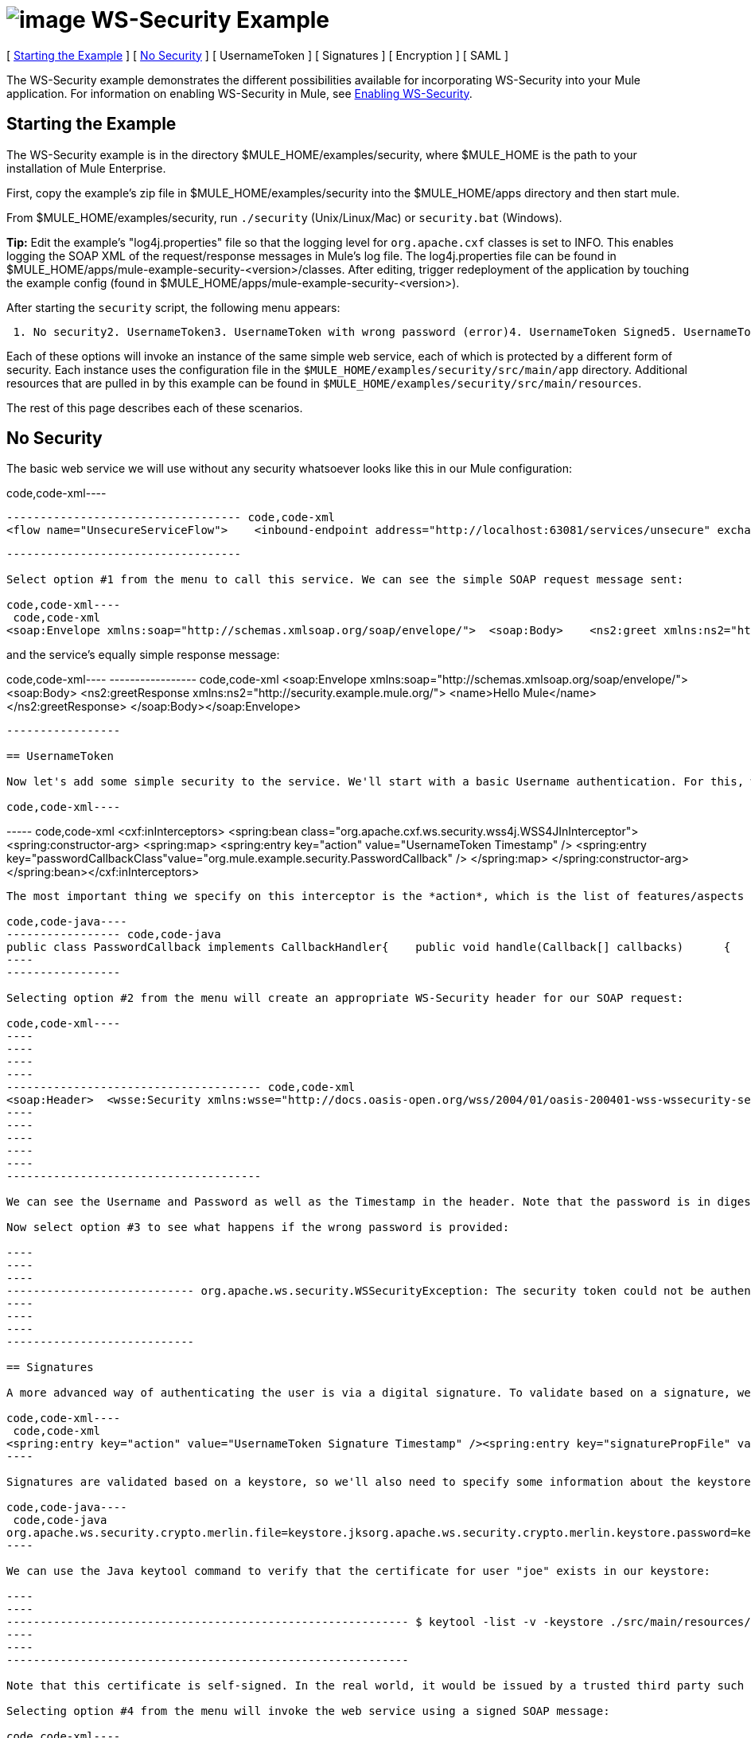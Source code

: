 = image:/documentation-3.2/download/attachments/12257119/EEonly.png?version=1&modificationDate=1214338867995[image] WS-Security Example

[ <<Starting the Example>> ] [ <<No Security>> ] [ UsernameToken ] [ Signatures ] [ Encryption ] [ SAML ]

The WS-Security example demonstrates the different possibilities available for incorporating WS-Security into your Mule application. For information on enabling WS-Security in Mule, see http://www.mulesoft.org/display/MULE2USER/Enabling+WS-Security[Enabling WS-Security].

== Starting the Example

The WS-Security example is in the directory $MULE_HOME/examples/security, where $MULE_HOME is the path to your installation of Mule Enterprise.

First, copy the example's zip file in $MULE_HOME/examples/security into the $MULE_HOME/apps directory and then start mule.

From $MULE_HOME/examples/security, run `./security` (Unix/Linux/Mac) or `security.bat` (Windows).

*Tip:* Edit the example's "log4j.properties" file so that the logging level for `org.apache.cxf` classes is set to INFO. This enables logging the SOAP XML of the request/response messages in Mule's log file. The log4j.properties file can be found in $MULE_HOME/apps/mule-example-security-<version>/classes. After editing, trigger redeployment of the application by touching the example config (found in $MULE_HOME/apps/mule-example-security-<version>).

After starting the `security` script, the following menu appears:

----
 1. No security2. UsernameToken3. UsernameToken with wrong password (error)4. UsernameToken Signed5. UsernameToken missing signature (error)6. UsernameToken Encrypted7. SAMLToken8. SAMLToken wrong subject (error)q. Quit
----

Each of these options will invoke an instance of the same simple web service, each of which is protected by a different form of security. Each instance uses the configuration file in the `$MULE_HOME/examples/security/src/main/app` directory. Additional resources that are pulled in by this example can be found in `$MULE_HOME/examples/security/src/main/resources`.

The rest of this page describes each of these scenarios.

== No Security

The basic web service we will use without any security whatsoever looks like this in our Mule configuration:

code,code-xml----
----
----------------------------------- code,code-xml
<flow name="UnsecureServiceFlow">    <inbound-endpoint address="http://localhost:63081/services/unsecure" exchange-pattern="request-response"/>    <cxf:jaxws-service serviceClass="com.mulesoft.mule.example.security.Greeter">        <cxf:features>            <spring:bean class="org.mule.module.cxf.feature.PrettyLoggingFeature" />            </cxf:features>        </cxf:jaxws-service>        <component class="com.mulesoft.mule.example.security.GreeterService" /></flow>
----
----
-----------------------------------

Select option #1 from the menu to call this service. We can see the simple SOAP request message sent:

code,code-xml----
 code,code-xml
<soap:Envelope xmlns:soap="http://schemas.xmlsoap.org/soap/envelope/">  <soap:Body>    <ns2:greet xmlns:ns2="http://security.example.mule.org/">      <name>Mule</name>    </ns2:greet>  </soap:Body></soap:Envelope>
----

and the service's equally simple response message:

code,code-xml----
----------------- code,code-xml
<soap:Envelope xmlns:soap="http://schemas.xmlsoap.org/soap/envelope/">  <soap:Body>    <ns2:greetResponse xmlns:ns2="http://security.example.mule.org/">      <name>Hello Mule</name>    </ns2:greetResponse>  </soap:Body></soap:Envelope>
----
-----------------

== UsernameToken

Now let's add some simple security to the service. We'll start with a basic Username authentication. For this, we'll add a WSS4J interceptor to our inbound CXF endpoint:

code,code-xml----
----
----- code,code-xml
<cxf:inInterceptors>    <spring:bean class="org.apache.cxf.ws.security.wss4j.WSS4JInInterceptor">        <spring:constructor-arg>            <spring:map>                  <spring:entry key="action" value="UsernameToken Timestamp" />                  <spring:entry key="passwordCallbackClass"value="org.mule.example.security.PasswordCallback" />            </spring:map>        </spring:constructor-arg>    </spring:bean></cxf:inInterceptors>
----
----
-----

The most important thing we specify on this interceptor is the *action*, which is the list of features/aspects of WS-Security that we want to validate upon receiving an incoming message. In this case, we specify `UsernameToken`, which will check the username and password, and `Timestamp`, which will verify that the message is not too stale. We also specify a password callback so that our password is not stored in the config file itself.

code,code-java----
----------------- code,code-java
public class PasswordCallback implements CallbackHandler{    public void handle(Callback[] callbacks)      {        ...cut...        if (pc.getIdentifier().equals("joe"))         {            pc.setPassword("secret");        }...cut...
----
-----------------

Selecting option #2 from the menu will create an appropriate WS-Security header for our SOAP request:

code,code-xml----
----
----
----
----
-------------------------------------- code,code-xml
<soap:Header>  <wsse:Security xmlns:wsse="http://docs.oasis-open.org/wss/2004/01/oasis-200401-wss-wssecurity-secext-1.0.xsd" soap:mustUnderstand="1">    <wsu:Timestamp xmlns:wsu="http://docs.oasis-open.org/wss/2004/01/oasis-200401-wss-wssecurity-utility-1.0.xsd" wsu:Id="Timestamp-2">      <wsu:Created>2009-11-11T00:05:05.044Z</wsu:Created>      <wsu:Expires>2009-11-11T00:10:05.044Z</wsu:Expires>    </wsu:Timestamp>    <wsse:UsernameToken xmlns:wsu="http://docs.oasis-open.org/wss/2004/01/oasis-200401-wss-wssecurity-utility-1.0.xsd" wsu:Id="UsernameToken-1">      <wsse:Username>joe</wsse:Username>      <wsse:Password Type="http://docs.oasis-open.org/wss/2004/01/oasis-200401-wss-username-token-profile-1.0#PasswordDigest">53d055aB/snZJelfToizUd5s1p8=</wsse:Password>      <wsse:Nonce EncodingType="http://docs.oasis-open.org/wss/2004/01/oasis-200401-wss-soap-message-security-1.0#Base64Binary">uHT6rXehXO83lMQGKXg8uw==</wsse:Nonce>      <wsu:Created>2009-11-11T00:05:05.042Z</wsu:Created>    </wsse:UsernameToken>  </wsse:Security></soap:Header>
----
----
----
----
----
--------------------------------------

We can see the Username and Password as well as the Timestamp in the header. Note that the password is in digest form rather than plain text, which is the default behavior.

Now select option #3 to see what happens if the wrong password is provided:

----
----
----
---------------------------- org.apache.ws.security.WSSecurityException: The security token could not be authenticated or authorized  at org.apache.ws.security.processor.UsernameTokenProcessor.handleUsernameToken(UsernameTokenProcessor.java:143)  at org.apache.ws.security.processor.UsernameTokenProcessor.handleToken(UsernameTokenProcessor.java:56)  at org.apache.ws.security.WSSecurityEngine.processSecurityHeader(WSSecurityEngine.java:326)  at org.apache.ws.security.WSSecurityEngine.processSecurityHeader(WSSecurityEngine.java:243)  at org.apache.cxf.ws.security.wss4j.WSS4JInInterceptor.handleMessage(WSS4JInInterceptor.java:159)
----
----
----
----------------------------

== Signatures

A more advanced way of authenticating the user is via a digital signature. To validate based on a signature, we'll need to add a new Signature action to our inbound endpoint:

code,code-xml----
 code,code-xml
<spring:entry key="action" value="UsernameToken Signature Timestamp" /><spring:entry key="signaturePropFile" value="wssecurity.properties" />
----

Signatures are validated based on a keystore, so we'll also need to specify some information about the keystore we're using. The following properties are in the `wssecurity.properties` file:

code,code-java----
 code,code-java
org.apache.ws.security.crypto.merlin.file=keystore.jksorg.apache.ws.security.crypto.merlin.keystore.password=keyStorePassword
----

We can use the Java keytool command to verify that the certificate for user "joe" exists in our keystore:

----
----
------------------------------------------------------------ $ keytool -list -v -keystore ./src/main/resources/keystore.jks -alias joeEnter keystore password:  keyStorePassword Alias name: joeCreation date: Sep 24, 2009Entry type: keyEntryCertificate chain length: 1Certificate[1]:Owner: CN=joeIssuer: CN=joeSerial number: 4abb93daValid from: Thu Sep 24 11:44:26 CLT 2009 until: Wed Dec 23 12:44:26 CLST 2009Certificate fingerprints:   MD5:  24:08:D3:3B:D1:FE:E0:18:6B:12:DC:79:98:EE:62:6D   SHA1: 25:69:19:52:C9:FE:26:64:F7:C8:F3:BF:E4:9A:5B:71:B4:9E:9F:C3
----
----
------------------------------------------------------------

Note that this certificate is self-signed. In the real world, it would be issued by a trusted third party such as Verisign.

Selecting option #4 from the menu will invoke the web service using a signed SOAP message:

code,code-xml----
----
----
----
----
----
----
----
----
----
----------- code,code-xml
<ds:Signature xmlns:ds="http://www.w3.org/2000/09/xmldsig#"  Id="Signature-2">  <ds:SignedInfo xmlns:ds="http://www.w3.org/2000/09/xmldsig#">    <ds:CanonicalizationMethod xmlns:ds="http://www.w3.org/2000/09/xmldsig#"      Algorithm="http://www.w3.org/2001/10/xml-exc-c14n#" />    <ds:SignatureMethod xmlns:ds="http://www.w3.org/2000/09/xmldsig#"      Algorithm="http://www.w3.org/2000/09/xmldsig#rsa-sha1" />    <ds:Reference xmlns:ds="http://www.w3.org/2000/09/xmldsig#"  URI="#id-3">      <ds:Transforms xmlns:ds="http://www.w3.org/2000/09/xmldsig#">        <ds:Transform xmlns:ds="http://www.w3.org/2000/09/xmldsig#"          Algorithm="http://www.w3.org/2001/10/xml-exc-c14n#" />      </ds:Transforms>      <ds:DigestMethod xmlns:ds="http://www.w3.org/2000/09/xmldsig#"        Algorithm="http://www.w3.org/2000/09/xmldsig#sha1" />      <ds:DigestValue xmlns:ds="http://www.w3.org/2000/09/xmldsig#">AtIQc6I4I62MvLRJd+S8jdiS5SE=</ds:DigestValue>    </ds:Reference>  </ds:SignedInfo>  <ds:SignatureValue xmlns:ds="http://www.w3.org/2000/09/xmldsig#">    VFT2zQ+wpoY/C1sTyDMYkD0Z/Vij4GM8mGaoa26aUw5WuRPUxHure7dwsGMF4ivj96cSMo/AQpFR    C/rVdwVEGbobmkrpp/IwkGIwXu2lNf5yAOalIVdLQCeSUdT8KqAHYzQbyYxOKWaroFzkws/+E4Xm    mNAoiJixK71EPmyqNe0=    </ds:SignatureValue>  <ds:KeyInfo xmlns:ds="http://www.w3.org/2000/09/xmldsig#" Id="KeyId-FCBB1376C4DCB7E74C12579545658052">    <wsse:SecurityTokenReference      xmlns:wsse="http://docs.oasis-open.org/wss/2004/01/oasis-200401-wss-wssecurity-secext-1.0.xsd"      xmlns:wsu="http://docs.oasis-open.org/wss/2004/01/oasis-200401-wss-wssecurity-utility-1.0.xsd"      wsu:Id="STRId-FCBB1376C4DCB7E74C12579545658073">      <ds:X509Data xmlns:ds="http://www.w3.org/2000/09/xmldsig#">        <ds:X509IssuerSerial xmlns:ds="http://www.w3.org/2000/09/xmldsig#">          <ds:X509IssuerName xmlns:ds="http://www.w3.org/2000/09/xmldsig#">CN=joe</ds:X509IssuerName>          <ds:X509SerialNumber xmlns:ds="http://www.w3.org/2000/09/xmldsig#">1253807066</ds:X509SerialNumber>        </ds:X509IssuerSerial>      </ds:X509Data>    </wsse:SecurityTokenReference>  </ds:KeyInfo></ds:Signature>
----
----
----
----
----
----
----
----
----
----
-----------

And option #5 shows what happens if we try to send a message that isn't signed by joe:

----
------------------------------------------------- org.apache.ws.security.WSSecurityException: An error was discovered processing the  header  at org.apache.cxf.ws.security.wss4j.WSS4JInInterceptor.handleMessage(WSS4JInInterceptor.java:238) 
----
-------------------------------------------------

== Encryption

Note that so far, all security information has been contained in the header of the SOAP message, but the body of the message is completely transparent. We can encrypt the body of the message by adding an Encrypt action to our service:

code,code-xml----
----
----
----
----
----
----
---- code,code-xml
<spring:entry key="action" value="UsernameToken Timestamp Encrypt" /><spring:entry key="decryptionPropFile" value="wssecurity.properties" />Selecting option #6 will send a SOAP message with the body encrypted:<soap:Body>  <xenc:EncryptedData xmlns:xenc="http://www.w3.org/2001/04/xmlenc#"    Id="EncDataId-9" Type="http://www.w3.org/2001/04/xmlenc#Content">    <xenc:EncryptionMethod xmlns:xenc="http://www.w3.org/2001/04/xmlenc#"      Algorithm="http://www.w3.org/2001/04/xmlenc#aes128-cbc" />    <ds:KeyInfo xmlns:ds="http://www.w3.org/2000/09/xmldsig#">      <wsse:SecurityTokenReference        xmlns:wsse="http://docs.oasis-open.org/wss/2004/01/oasis-200401-wss-wssecurity-secext-1.0.xsd">        <wsse:Reference          xmlns:wsse="http://docs.oasis-open.org/wss/2004/01/oasis-200401-wss-wssecurity-secext-1.0.xsd"          URI="#EncKeyId-FCBB1376C4DCB7E74C12579575025715" />      </wsse:SecurityTokenReference>    </ds:KeyInfo>    <xenc:CipherData xmlns:xenc="http://www.w3.org/2001/04/xmlenc#">      <xenc:CipherValue xmlns:xenc="http://www.w3.org/2001/04/xmlenc#">4bJWs2bQKdzof3FM2U5O3qTa4EhuSdItuE6zjSfi8BNqO+y/7V3cU2T4j6ewMo/TAUyyvDNLqluL        +kaAJen3hE/KWkFKfo5CAVeE3ifbBK10lem8cGo5qwAPXZjlCYY52xv1QpW3hlv9E63J0hcbnQQr        BAcF4LwlGzIybwaeydju3Y34hU+nhVpgmiBahwKHD6R+7EuUrwby7t7pQnh53gtEvqkH0YES5dVx        yOqTtLsBTLu/Xz2IzeRiGQBqFJVHzwueOaS1L7A2mlLebmUiEQ==</xenc:CipherValue>    </xenc:CipherData>  </xenc:EncryptedData></soap:Body>
----
----
----
----
----
----
----
----

The message will not be decrypted without the user's signature, so the keystore is once again used for encryption.

== SAML

This scenario uses the http://www.mulesoft.org/display/MULE2USER/SAML+Module[SAML module]. Since SAML is used for single sign-on, authentication of the user is assumed to have already occurred, and the SAML token simply contains one or more subjects, which provide some information understood by other systems. In this case we will configure our service to require a SAML subject of AllowGreetingServices. To our inbound endpoint we add a SAMLVerifyInterceptor with a callback, which will check for the correct SAML subject:

code,code-xml----
--------------------------------------------------------------------------------------------------------- code,code-xml
<spring:bean class="org.mule.module.saml.cxf.SAMLVerifyInterceptor">     <spring:property name="callback">          <spring:bean class="org.mule.example.security.VerifyAuthorization">               <spring:property name="subject" value="AllowGreetingServices" />          </spring:bean>     </spring:property></spring:bean>
----
---------------------------------------------------------------------------------------------------------

code,code-java----
----
----------------------------------------------------- code,code-java
public class VerifyAuthorization implements SAMLVerifyCallback{    private String subject;        public SAMLAuthenticationAdapter verify(SAMLAuthenticationAdapter samlAuthentication) throws SecurityException    {        SAMLSubject samlSubject = samlAuthentication.getSubject();        if (!samlSubject.getNameIdentifier().getName().equals(subject))        {            throw new UnauthorisedException(...cut...
----
----
-----------------------------------------------------

Option #7 adds the expected SAML token to the WS-Security header of the message:

code,code-xml----
----
----
----
-------------- code,code-xml
<Assertion xmlns="urn:oasis:names:tc:SAML:1.0:assertion" xmlns:saml="urn:oasis:names:tc:SAML:1.0:assertion" xmlns:samlp="urn:oasis:names:tc:SAML:1.0:protocol" xmlns:xsd="http://www.w3.org/2001/XMLSchema" xmlns:xsi="http://www.w3.org/2001/XMLSchema-instance" AssertionID="_40082eadbf045476e26a107e4f37861d" IssueInstant="2009-11-13T02:26:06.569Z" Issuer="self" MajorVersion="1" MinorVersion="1">  <AuthenticationStatement AuthenticationInstant="2009-11-13T02:26:06.569Z" AuthenticationMethod="urn:oasis:names:tc:SAML:1.0:am:password">    <Subject>      <NameIdentifier>AllowGreetingServices</NameIdentifier>      <SubjectConfirmation>        <ConfirmationMethod>urn:oasis:names:tc:SAML:1.0:cm:sender-vouches</ConfirmationMethod>      </SubjectConfirmation>    </Subject>  </AuthenticationStatement></Assertion>
----
----
----
----
--------------

Selecting option #8 will send a SAML token without the expected subject:

----
------------------------------------------------------------------ Missing SAML authorization for resource: AllowGreetingServices. Message payload is of type: ChunkedInputStream  at org.mule.module.saml.cxf.SAMLVerifyInterceptor.handleMessage(SAMLVerifyInterceptor.java:99) 
----
------------------------------------------------------------------

To verify that the received SAML token is authentic, SAML offers two different modes of trust: *Sender Vouches* and *Holder of Key*. In this case, we are using Sender Vouches, which means that the sender of the message must be trusted (e.g., via a digital signature). In Holder of Key mode, the sender of the message does not matter, but the SAML token subject must contain a key from a trusted source (e.g., an X.509 certificate from Verisign).

For more information on SAML, refer to:http://saml.xml.org/wiki/saml-wiki-knowledgebase

image:/documentation-3.2/download/resources/com.adaptavist.confluence.rate:rate/resources/themes/v2/gfx/loading_mini.gif[image]image:/documentation-3.2/download/resources/com.adaptavist.confluence.rate:rate/resources/themes/v2/gfx/rater.gif[image]

Your Rating:

Thanks for voting!

link:/documentation-3.2/plugins/rate/rating.action?decorator=none&displayFilter.includeCookies=true&displayFilter.includeUsers=true&ceoId=29097987&rating=1&redirect=true[image:/documentation-3.2/download/resources/com.adaptavist.confluence.rate:rate/resources/themes/v2/gfx/blank.gif[image]]link:/documentation-3.2/plugins/rate/rating.action?decorator=none&displayFilter.includeCookies=true&displayFilter.includeUsers=true&ceoId=29097987&rating=2&redirect=true[image:/documentation-3.2/download/resources/com.adaptavist.confluence.rate:rate/resources/themes/v2/gfx/blank.gif[image]]link:/documentation-3.2/plugins/rate/rating.action?decorator=none&displayFilter.includeCookies=true&displayFilter.includeUsers=true&ceoId=29097987&rating=3&redirect=true[image:/documentation-3.2/download/resources/com.adaptavist.confluence.rate:rate/resources/themes/v2/gfx/blank.gif[image]]link:/documentation-3.2/plugins/rate/rating.action?decorator=none&displayFilter.includeCookies=true&displayFilter.includeUsers=true&ceoId=29097987&rating=4&redirect=true[image:/documentation-3.2/download/resources/com.adaptavist.confluence.rate:rate/resources/themes/v2/gfx/blank.gif[image]]link:/documentation-3.2/plugins/rate/rating.action?decorator=none&displayFilter.includeCookies=true&displayFilter.includeUsers=true&ceoId=29097987&rating=5&redirect=true[image:/documentation-3.2/download/resources/com.adaptavist.confluence.rate:rate/resources/themes/v2/gfx/blank.gif[image]]

image:/documentation-3.2/download/resources/com.adaptavist.confluence.rate:rate/resources/themes/v2/gfx/blank.gif[Please Wait,title="Please Wait"]

Please Wait

Results:

image:/documentation-3.2/download/resources/com.adaptavist.confluence.rate:rate/resources/themes/v2/gfx/blank.gif[Pathetic,title="Pathetic"]image:/documentation-3.2/download/resources/com.adaptavist.confluence.rate:rate/resources/themes/v2/gfx/blank.gif[Bad,title="Bad"]image:/documentation-3.2/download/resources/com.adaptavist.confluence.rate:rate/resources/themes/v2/gfx/blank.gif[OK,title="OK"]image:/documentation-3.2/download/resources/com.adaptavist.confluence.rate:rate/resources/themes/v2/gfx/blank.gif[Good,title="Good"]image:/documentation-3.2/download/resources/com.adaptavist.confluence.rate:rate/resources/themes/v2/gfx/blank.gif[Outstanding!,title="Outstanding!"]

36

rates
